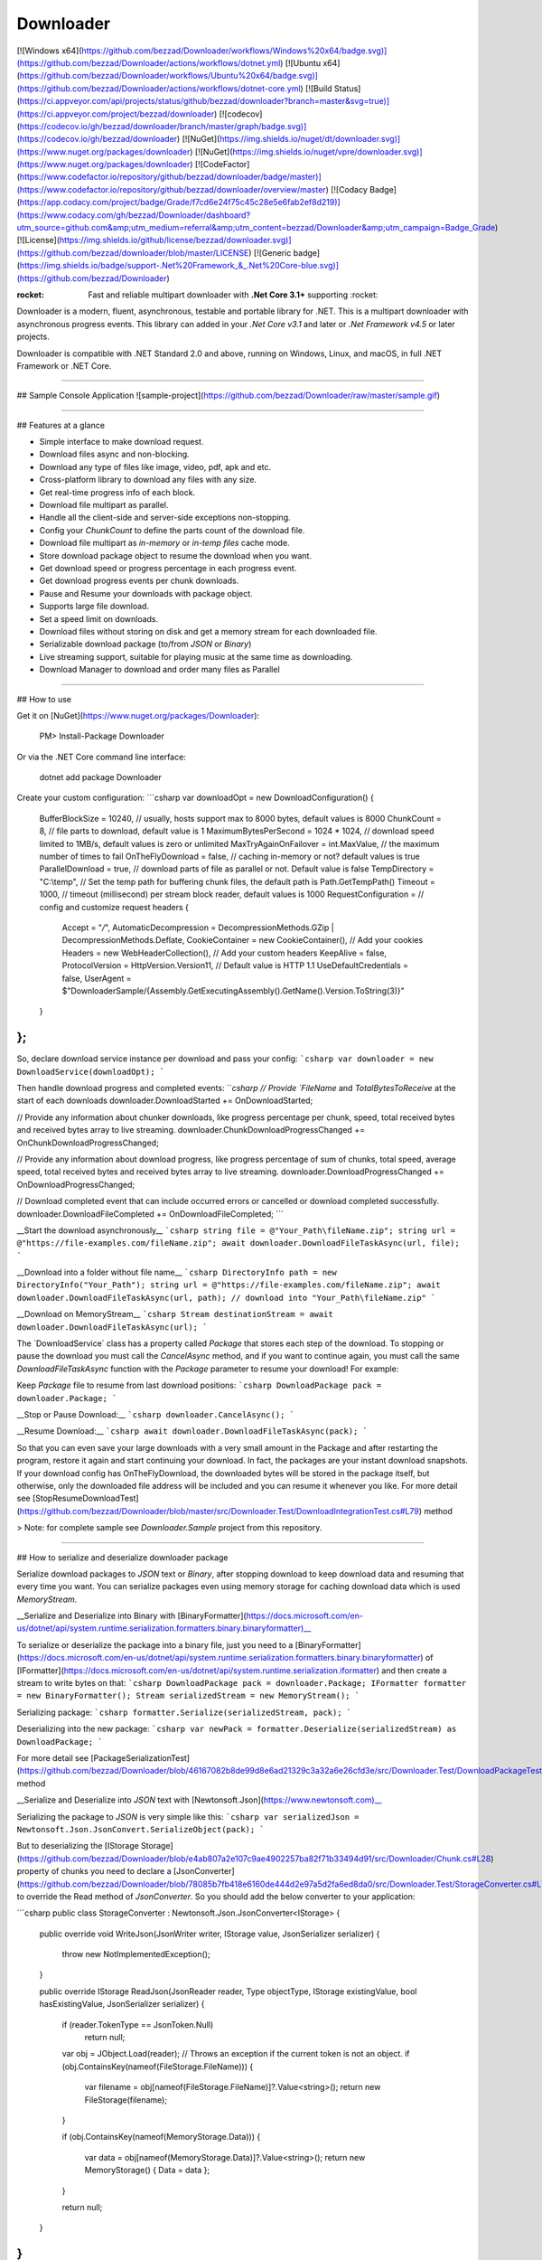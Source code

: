 Downloader
=======================================

[![Windows x64](https://github.com/bezzad/Downloader/workflows/Windows%20x64/badge.svg)](https://github.com/bezzad/Downloader/actions/workflows/dotnet.yml)
[![Ubuntu x64](https://github.com/bezzad/Downloader/workflows/Ubuntu%20x64/badge.svg)](https://github.com/bezzad/Downloader/actions/workflows/dotnet-core.yml)
[![Build Status](https://ci.appveyor.com/api/projects/status/github/bezzad/downloader?branch=master&svg=true)](https://ci.appveyor.com/project/bezzad/downloader) 
[![codecov](https://codecov.io/gh/bezzad/downloader/branch/master/graph/badge.svg)](https://codecov.io/gh/bezzad/downloader)
[![NuGet](https://img.shields.io/nuget/dt/downloader.svg)](https://www.nuget.org/packages/downloader) 
[![NuGet](https://img.shields.io/nuget/vpre/downloader.svg)](https://www.nuget.org/packages/downloader)
[![CodeFactor](https://www.codefactor.io/repository/github/bezzad/downloader/badge/master)](https://www.codefactor.io/repository/github/bezzad/downloader/overview/master)
[![Codacy Badge](https://app.codacy.com/project/badge/Grade/f7cd6e24f75c45c28e5e6fab2ef8d219)](https://www.codacy.com/gh/bezzad/Downloader/dashboard?utm_source=github.com&amp;utm_medium=referral&amp;utm_content=bezzad/Downloader&amp;utm_campaign=Badge_Grade)
[![License](https://img.shields.io/github/license/bezzad/downloader.svg)](https://github.com/bezzad/downloader/blob/master/LICENSE)
[![Generic badge](https://img.shields.io/badge/support-.Net%20Framework_&_.Net%20Core-blue.svg)](https://github.com/bezzad/Downloader)

:rocket: Fast and reliable multipart downloader with **.Net Core 3.1+** supporting :rocket:

Downloader is a modern, fluent, asynchronous, testable and portable library for .NET. This is a multipart downloader with asynchronous progress events.
This library can added in your `.Net Core v3.1` and later or `.Net Framework v4.5` or later projects.

Downloader is compatible with .NET Standard 2.0 and above, running on Windows, Linux, and macOS, in full .NET Framework or .NET Core.

----------------------------------------------------

## Sample Console Application
![sample-project](https://github.com/bezzad/Downloader/raw/master/sample.gif)

----------------------------------------------------

## Features at a glance

- Simple interface to make download request.
- Download files async and non-blocking.
- Download any type of files like image, video, pdf, apk and etc.
- Cross-platform library to download any files with any size.
- Get real-time progress info of each block.
- Download file multipart as parallel.
- Handle all the client-side and server-side exceptions non-stopping.
- Config your `ChunkCount` to define the parts count of the download file.
- Download file multipart as `in-memory` or `in-temp files` cache mode.
- Store download package object to resume the download when you want.
- Get download speed or progress percentage in each progress event.
- Get download progress events per chunk downloads.
- Pause and Resume your downloads with package object.
- Supports large file download.
- Set a speed limit on downloads.
- Download files without storing on disk and get a memory stream for each downloaded file.
- Serializable download package (to/from `JSON` or `Binary`)
- Live streaming support, suitable for playing music at the same time as downloading.
- Download Manager to download and order many files as Parallel

----------------------------------------------------

## How to use

Get it on [NuGet](https://www.nuget.org/packages/Downloader):

    PM> Install-Package Downloader

Or via the .NET Core command line interface:

    dotnet add package Downloader

Create your custom configuration:
```csharp
var downloadOpt = new DownloadConfiguration()
{
    BufferBlockSize = 10240, // usually, hosts support max to 8000 bytes, default values is 8000
    ChunkCount = 8, // file parts to download, default value is 1
    MaximumBytesPerSecond = 1024 * 1024, // download speed limited to 1MB/s, default values is zero or unlimited
    MaxTryAgainOnFailover = int.MaxValue, // the maximum number of times to fail
    OnTheFlyDownload = false, // caching in-memory or not? default values is true
    ParallelDownload = true, // download parts of file as parallel or not. Default value is false
    TempDirectory = "C:\\temp", // Set the temp path for buffering chunk files, the default path is Path.GetTempPath()
    Timeout = 1000, // timeout (millisecond) per stream block reader, default values is 1000
    RequestConfiguration = // config and customize request headers
    {
        Accept = "*/*",
        AutomaticDecompression = DecompressionMethods.GZip | DecompressionMethods.Deflate,
        CookieContainer =  new CookieContainer(), // Add your cookies
        Headers = new WebHeaderCollection(), // Add your custom headers
        KeepAlive = false,
        ProtocolVersion = HttpVersion.Version11, // Default value is HTTP 1.1
        UseDefaultCredentials = false,
        UserAgent = $"DownloaderSample/{Assembly.GetExecutingAssembly().GetName().Version.ToString(3)}"
    }
};
```

So, declare download service instance per download and pass your config:
```csharp
var downloader = new DownloadService(downloadOpt);
```

Then handle download progress and completed events:
```csharp
// Provide `FileName` and `TotalBytesToReceive` at the start of each downloads
downloader.DownloadStarted += OnDownloadStarted;    

// Provide any information about chunker downloads, like progress percentage per chunk, speed, total received bytes and received bytes array to live streaming.
downloader.ChunkDownloadProgressChanged += OnChunkDownloadProgressChanged;

// Provide any information about download progress, like progress percentage of sum of chunks, total speed, average speed, total received bytes and received bytes array to live streaming.
downloader.DownloadProgressChanged += OnDownloadProgressChanged;

// Download completed event that can include occurred errors or cancelled or download completed successfully.
downloader.DownloadFileCompleted += OnDownloadFileCompleted;    
```

__Start the download asynchronously__
```csharp
string file = @"Your_Path\fileName.zip";
string url = @"https://file-examples.com/fileName.zip";
await downloader.DownloadFileTaskAsync(url, file);
```

__Download into a folder without file name__
```csharp
DirectoryInfo path = new DirectoryInfo("Your_Path");
string url = @"https://file-examples.com/fileName.zip";
await downloader.DownloadFileTaskAsync(url, path); // download into "Your_Path\fileName.zip"
```

__Download on MemoryStream__
```csharp
Stream destinationStream = await downloader.DownloadFileTaskAsync(url);
```

The ‍`DownloadService` class has a property called `Package` that stores each step of the download. To stopping or pause the download you must call the `CancelAsync` method, and if you want to continue again, you must call the same `DownloadFileTaskAsync` function with the `Package` parameter to resume your download! 
For example:

Keep `Package` file to resume from last download positions:
```csharp
DownloadPackage pack = downloader.Package; 
```

__Stop or Pause Download:__
```csharp
downloader.CancelAsync(); 
```

__Resume Download:__
```csharp
await downloader.DownloadFileTaskAsync(pack); 
```

So that you can even save your large downloads with a very small amount in the Package and after restarting the program, restore it again and start continuing your download. In fact, the packages are your instant download snapshots. If your download config has OnTheFlyDownload, the downloaded bytes ​​will be stored in the package itself, but otherwise, only the downloaded file address will be included and you can resume it whenever you like. 
For more detail see [StopResumeDownloadTest](https://github.com/bezzad/Downloader/blob/master/src/Downloader.Test/DownloadIntegrationTest.cs#L79) method


> Note: for complete sample see `Downloader.Sample` project from this repository.

----------------------------------------------------

## How to serialize and deserialize downloader package

Serialize download packages to `JSON` text or `Binary`, after stopping download to keep download data and resuming that every time you want. 
You can serialize packages even using memory storage for caching download data which is used `MemoryStream`.

__Serialize and Deserialize into Binary with [BinaryFormatter](https://docs.microsoft.com/en-us/dotnet/api/system.runtime.serialization.formatters.binary.binaryformatter)__

To serialize or deserialize the package into a binary file, just you need to a [BinaryFormatter](https://docs.microsoft.com/en-us/dotnet/api/system.runtime.serialization.formatters.binary.binaryformatter) of [IFormatter](https://docs.microsoft.com/en-us/dotnet/api/system.runtime.serialization.iformatter) and then create a stream to write bytes on that:
```csharp
DownloadPackage pack = downloader.Package; 
IFormatter formatter = new BinaryFormatter();
Stream serializedStream = new MemoryStream();
```

Serializing package:
```csharp
formatter.Serialize(serializedStream, pack);
```

Deserializing into the new package:
```csharp
var newPack = formatter.Deserialize(serializedStream) as DownloadPackage;
```

For more detail see [PackageSerializationTest](https://github.com/bezzad/Downloader/blob/46167082b8de99d8e6ad21329c3a32a6e26cfd3e/src/Downloader.Test/DownloadPackageTest.cs#L51) method


__Serialize and Deserialize into `JSON` text with [Newtonsoft.Json](https://www.newtonsoft.com)__

Serializing the package to `JSON` is very simple like this:
```csharp
var serializedJson = Newtonsoft.Json.JsonConvert.SerializeObject(pack);
```

But to deserializing the [IStorage Storage](https://github.com/bezzad/Downloader/blob/e4ab807a2e107c9ae4902257ba82f71b33494d91/src/Downloader/Chunk.cs#L28) property of chunks you need to declare a [JsonConverter](https://github.com/bezzad/Downloader/blob/78085b7fb418e6160de444d2e97a5d2fa6ed8da0/src/Downloader.Test/StorageConverter.cs#L7) to override the Read method of `JsonConverter`. So you should add the below converter to your application:

```csharp
public class StorageConverter : Newtonsoft.Json.JsonConverter<IStorage>
{
    public override void WriteJson(JsonWriter writer, IStorage value, JsonSerializer serializer)
    {
        throw new NotImplementedException();
    }

    public override IStorage ReadJson(JsonReader reader, Type objectType, IStorage existingValue, bool hasExistingValue, JsonSerializer serializer)
    {
        if (reader.TokenType == JsonToken.Null)
            return null;

        var obj = JObject.Load(reader); // Throws an exception if the current token is not an object.
        if (obj.ContainsKey(nameof(FileStorage.FileName)))
        {
            var filename = obj[nameof(FileStorage.FileName)]?.Value<string>();
            return new FileStorage(filename);
        }

        if (obj.ContainsKey(nameof(MemoryStorage.Data)))
        {
            var data = obj[nameof(MemoryStorage.Data)]?.Value<string>();
            return new MemoryStorage() { Data = data };
        }

        return null;
    }
}
```

Then you can deserialize your packages from `JSON`:
```csharp
var settings = new Newtonsoft.Json.JsonSerializerSettings();
settings.Converters.Add(new StorageConverter());
var newPack = Newtonsoft.Json.JsonConvert.DeserializeObject<DownloadPackage>(serializedJson, settings);
```

For more detail see [PackageSerializationTest](https://github.com/bezzad/Downloader/blob/46167082b8de99d8e6ad21329c3a32a6e26cfd3e/src/Downloader.Test/DownloadPackageTest.cs#L34) method

----------------------------------------------------

### License
```
   MIT License

   Copyright (c) 2021 Behzad Khosravifar

   Permission is hereby granted, free of charge, to any person obtaining a copy
   of this software and associated documentation files (the "Software"), to deal
   in the Software without restriction, including without limitation the rights
   to use, copy, modify, merge, publish, distribute, sublicense, and/or sell
   copies of the Software, and to permit persons to whom the Software is
   furnished to do so, subject to the following conditions:

   The above copyright notice and this permission notice shall be included in all
   copies or substantial portions of the Software.

   THE SOFTWARE IS PROVIDED "AS IS", WITHOUT WARRANTY OF ANY KIND, EXPRESS OR 
   IMPLIED, INCLUDING BUT NOT LIMITED TO THE WARRANTIES OF MERCHANTABILITY, 
   FITNESS FOR A PARTICULAR PURPOSE AND NON-INFRINGEMENT. IN NO EVENT SHALL THE 
   AUTHORS OR COPYRIGHT HOLDERS BE LIABLE FOR ANY CLAIM, DAMAGES OR OTHER 
   LIABILITY, WHETHER IN AN ACTION OF CONTRACT, TORT OR OTHERWISE, ARISING FROM,
   OUT OF OR IN CONNECTION WITH THE SOFTWARE OR THE USE OR OTHER DEALINGS IN THE 
   SOFTWARE.
```

### Contribute

Welcome to contribute, feel free to change and open a **PullRequest** to develop branch.

### IMPORTANT NOTES!

You can use either the latest version of Visual Studio or Visual Studio Code and .NET CLI for Windows, Mac and Linux.

**Note for Pull Requests (PRs):** We accept pull request from the community. When doing it, please do it onto the `develop` branch which is the consolidated work-in-progress branch. Do not request it onto `master` branch.
